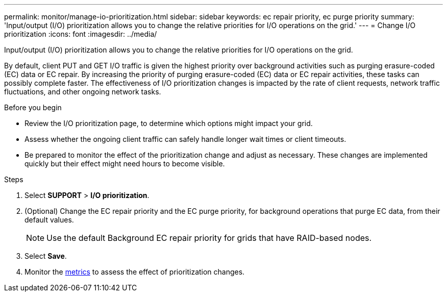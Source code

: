 ---
permalink: monitor/manage-io-prioritization.html
sidebar: sidebar
keywords: ec repair priority, ec purge priority
summary: 'Input/output (I/O) prioritization allows you to change the relative priorities for I/O operations on the grid.'
---
= Change I/O prioritization
:icons: font
:imagesdir: ../media/

[.lead]
Input/output (I/O) prioritization allows you to change the relative priorities for I/O operations on the grid. 

By default, client PUT and GET I/O traffic is given the highest priority over background activities such as purging erasure-coded (EC) data or EC repair. By increasing the priority of purging erasure-coded (EC) data or EC repair activities, these tasks can possibly complete faster. The effectiveness of I/O prioritization changes is impacted by the rate of client requests, network traffic fluctuations, and other ongoing network tasks. 

.Before you begin

* Review the I/O prioritization page, to determine which options might impact your grid.
* Assess whether the ongoing client traffic can safely handle longer wait times or client timeouts.
* Be prepared to monitor the effect of the prioritization change and adjust as necessary. These changes are implemented quickly but their effect might need hours to become visible.

.Steps

. Select *SUPPORT* > *I/O prioritization*.
. (Optional) Change the EC repair priority and the EC purge priority, for background operations that purge EC data, from their default values.
+
NOTE: Use the default Background EC repair priority for grids that have RAID-based nodes.

. Select *Save*.
. Monitor the link:../monitor/commonly-used-prometheus-metrics.html#where-are-prometheus-metrics-used[metrics] to assess the effect of prioritization changes.
